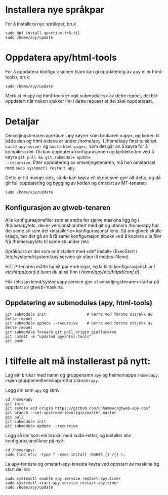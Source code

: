* Installera nye språkpar

For å installera nye språkpar, bruk

: sudo dnf install apertium-frå-til
: sudo /home/apy/update

* Oppdatera apy/html-tools

For å oppdatera konfigurasjonen (som kan gi oppdatering av apy eller
html-tools), bruk:

: sudo /home/apy/update

Merk at ei apy og html-tools er «git submodules» av dette repoet, dei
blir oppdatert når nokon sjekkar inn i dette reposet at dei skal
oppdaterast.


* Detaljar

Omsetjingstenaren apertium-apy køyrer som brukaren «apy», og koden til
både den og html-sidene er under /home/apy. I /home/apy finst to
skript, =build-apy-server= og =build-html-pages,= som det går an å
køyra for å kompilera dei. Du kan oppdatera konfigurasjonen og
kjeldekoden ved å køyra =git pull && git submodule update
--recursive=. Etter oppdatering av omsetjngstenaren, må han omstartast
med =sudo systemctl restart apy=.

Dette er litt mange stek, så du kan køyra eit skript som gjer alt
dette, og då gir full oppdatering og bygging av koden og omstart av
MT-tenaren:

: sudo /home/apy/update


** Konfigurasjon av gtweb-tenaren

Alle konfigurasjonsfiler som er endra for sjølve maskina ligg òg i
/home/apy/etc, dei er versjonshandtert med git og utanom /home/apy har dei same
sti som dei «installerte» konfigurasjonsfilene. Så om gtweb skulle krasja, bør
det gå an å få same konfigurasjon tilbake ved å kopiera alle filer frå
/home/apy/etc til same sti under /etc

Språkpara er dei som er installert med «dnf install» (ExecStart i
/etc/systemd/system/apy.service gir stien til modes-filene).

HTTP-tenaren måtte ha eit par endringar, eg la til to konfigurasjonsfilar i
/etc/httpd/conf.d/ (som du altså finn i /home/apy/etc/httpd/conf.d/).

Fila /etc/systemd/system/apy.service gjer at omsetjingstenaren startar på
oppstart av gtweb-maskina.

** Oppdatering av submodules (apy, html-tools)

: git submodule init                  # berre ved første utsjekk av dette repoet
: git submodule update --recursive    # berre ved første utsjekk av dette repoet
: git submodule foreach git pull origin giellatekno
: git commit -m "updated apy/html-tools"
: git push

* I tilfelle alt må installerast på nytt:

Lag ein brukar med namn og gruppenamn =apy= og heimemappe =/home/apy=,
ingen gruppemedlemskap/rettar utanom =apy=.

Logg inn som =apy= og skriv

: cd /home/apy
: git init
: git remote add origin https://github.com/unhammer/gtweb-apy-conf
: git branch --set-upstream-to=origin/master master
: git pull
: git submodule init
: git submodule update --recursive

Logg så inn som ein brukar med sudo-rettar, og installer alle
konfigurasjonsfilene på nytt:

: cd /home/apy/
: sudo find etc/ -type f -exec install -Dm644 {} /{} \;

La apy-tenesta og omstart-apy-tenesta køyra ved oppstart av maskina og
start dei no:
: sudo systemctl enable apy.service restart-apy.timer
: sudo systemctl start apy.service restart-apy.timer
: sudo /home/apy/update
